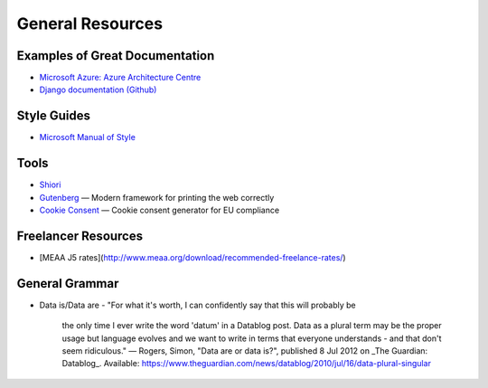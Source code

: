 #################
General Resources
#################

Examples of Great Documentation
===============================

- `Microsoft Azure\: Azure Architecture Centre <https://docs.microsoft.com/en-us/azure/architecture/>`__
- `Django documentation <https://docs.djangoproject.com/en/2.0/>`_ `(Github) <https://github.com/django/django/tree/master/docs>`__
  
Style Guides
============

- `Microsoft Manual of Style <https://docs.microsoft.com/en-us/style-guide/welcome/>`__

Tools
=====

- `Shiori <https://github.com/RadhiFadlillah/shiori>`__
- `Gutenberg <https://github.com/BafS/Gutenberg>`__ — Modern framework for printing the web correctly
- `Cookie Consent <https://cookieconsent.insites.com/documentation/about-cookie-consent/>`__ — Cookie consent generator for EU compliance

Freelancer Resources
====================

- [MEAA J5 rates](http://www.meaa.org/download/recommended-freelance-rates/)

General Grammar
=================

- Data is/Data are
  - "For what it's worth, I can confidently say that this will probably be 
    the only time I ever write the word 'datum' in a Datablog post. Data as 
    a plural term may be the proper usage but language evolves and we want 
    to write in terms that everyone understands - and that don't seem ridiculous."
    — Rogers, Simon, "Data are or data is?", published 8 Jul 2012 on 
    _The Guardian\: Datablog_. 
    Available: https://www.theguardian.com/news/datablog/2010/jul/16/data-plural-singular
